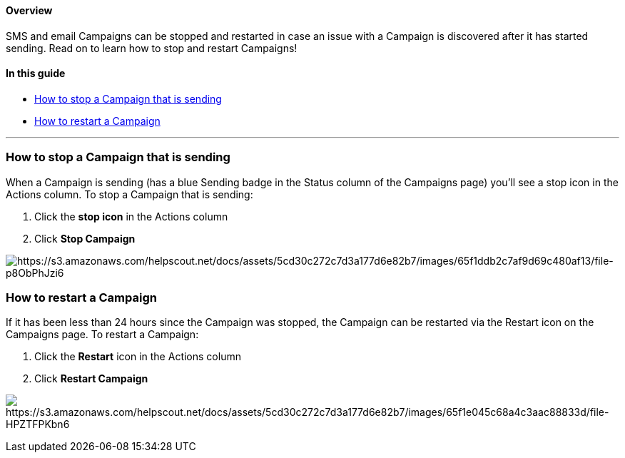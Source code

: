 ==== Overview

SMS and email Campaigns can be stopped and restarted in case an issue
with a Campaign is discovered after it has started sending. Read on to
learn how to stop and restart Campaigns!

==== In this guide

* link:#stop[How to stop a Campaign that is sending]
* link:#restart[How to restart a Campaign]

'''''

[[stop]]
=== How to stop a Campaign that is sending

When a Campaign is sending (has a blue Sending badge in the Status
column of the Campaigns page) you'll see a stop icon in the Actions
column. To stop a Campaign that is sending:

. Click the *stop icon* in the Actions column
. Click *Stop Campaign*

image:https://s3.amazonaws.com/helpscout.net/docs/assets/5cd30c272c7d3a177d6e82b7/images/65f1ddb2c7af9d69c480af13/file-p8ObPhJzi6.gif[https://s3.amazonaws.com/helpscout.net/docs/assets/5cd30c272c7d3a177d6e82b7/images/65f1ddb2c7af9d69c480af13/file-p8ObPhJzi6]

[[restart]]
=== How to restart a Campaign

If it has been less than 24 hours since the Campaign was stopped, the
Campaign can be restarted via the Restart icon on the Campaigns page. To
restart a Campaign:

. Click the *Restart* icon in the Actions column
. Click *Restart Campaign*

image:https://s3.amazonaws.com/helpscout.net/docs/assets/5cd30c272c7d3a177d6e82b7/images/65f1e045c68a4c3aac88833d/file-HPZTFPKbn6.gif[https://s3.amazonaws.com/helpscout.net/docs/assets/5cd30c272c7d3a177d6e82b7/images/65f1e045c68a4c3aac88833d/file-HPZTFPKbn6]
